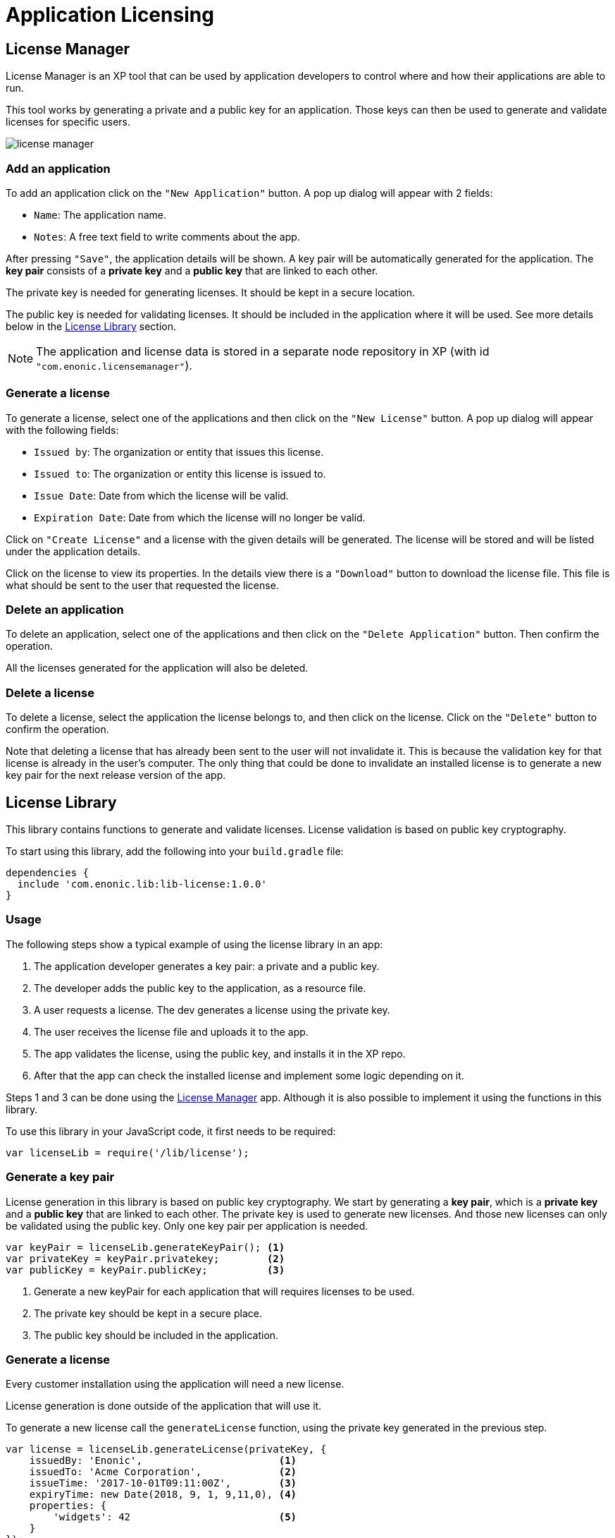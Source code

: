= Application Licensing

[[licensemanager]]
== License Manager

License Manager is an XP tool that can be used by application developers to control where and how their applications are able to run.

This tool works by generating a private and a public key for an application. Those keys can then be used to generate and validate licenses for specific users.

image::images/license-manager.png[]

=== Add an application

To add an application click on the ``"New Application"`` button. A pop up dialog will appear with 2 fields:

* ``Name``: The application name.
* ``Notes``: A free text field to write comments about the app.

After pressing ``"Save"``, the application details will be shown. A key pair will be automatically generated for the application.
The *key pair* consists of a *private key* and a *public key* that are linked to each other.

The private key is needed for generating licenses. It should be kept in a secure location.

The public key is needed for validating licenses. It should be included in the application where it will be used. See more details below in the <<licenselibrary>> section.

NOTE: The application and license data is stored in a separate node repository in XP (with id ``"com.enonic.licensemanager"``).

=== Generate a license

To generate a license, select one of the applications and then click on the ``"New License"`` button.
A pop up dialog will appear with the following fields:

* ``Issued by``: The organization or entity that issues this license.
* ``Issued to``: The organization or entity this license is issued to.
* ``Issue Date``: Date from which the license will be valid.
* ``Expiration Date``: Date from which the license will no longer be valid.

Click on ``"Create License"`` and a license with the given details will be generated. The license will be stored and will be listed under the application details.

Click on the license to view its properties. In the details view there is a ``"Download"`` button to download the license file.
This file is what should be sent to the user that requested the license.

=== Delete an application

To delete an application, select one of the applications and then click on the ``"Delete Application"`` button. Then confirm the operation.

All the licenses generated for the application will also be deleted.

=== Delete a license

To delete a license, select the application the license belongs to, and then click on the license. Click on the ``"Delete"`` button to confirm the operation.

Note that deleting a license that has already been sent to the user will not invalidate it. This is because the validation key for that license is already in the user's computer.
The only thing that could be done to invalidate an installed license is to generate a new key pair for the next release version of the app.


[[licenselibrary]]
== License Library

This library contains functions to generate and validate licenses. License validation is based on public key cryptography.

To start using this library, add the following into your `build.gradle` file:

[source,groovy]
----
dependencies {
  include 'com.enonic.lib:lib-license:1.0.0'
}
----

=== Usage

The following steps show a typical example of using the license library in an app:

1. The application developer generates a key pair: a private and a public key.
2. The developer adds the public key to the application, as a resource file.
3. A user requests a license. The dev generates a license using the private key.
4. The user receives the license file and uploads it to the app.
5. The app validates the license, using the public key, and installs it in the XP repo.
6. After that the app can check the installed license and implement some logic depending on it.

Steps 1 and 3 can be done using the <<licensemanager>> app. Although it is also possible to implement it using the functions in this library.

To use this library in your JavaScript code, it first needs to be required:

[source,js]
----
var licenseLib = require('/lib/license');
----

=== Generate a key pair

License generation in this library is based on public key cryptography. We start by generating a *key pair*, which is a *private key* and a *public key* that are linked to each other.
The private key is used to generate new licenses. And those new licenses can only be validated using the public key.
Only one key pair per application is needed.

[source,js]
----
var keyPair = licenseLib.generateKeyPair(); <1>
var privateKey = keyPair.privatekey;        <2>
var publicKey = keyPair.publicKey;          <3>
----
<1> Generate a new keyPair for each application that will requires licenses to be used.
<2> The private key should be kept in a secure place.
<3> The public key should be included in the application.

=== Generate a license

Every customer installation using the application will need a new license.

License generation is done outside of the application that will use it.

To generate a new license call the ``generateLicense`` function, using the private key generated in the previous step.

[source,js]
----
var license = licenseLib.generateLicense(privateKey, {
    issuedBy: 'Enonic',                       <1>
    issuedTo: 'Acme Corporation',             <2>
    issueTime: '2017-10-01T09:11:00Z',        <3>
    expiryTime: new Date(2018, 9, 1, 9,11,0), <4>
    properties: {
        'widgets': 42                         <5>
    }
});
----
<1> The organization or entity that issues the license.
<2> The organization or entity this license is issued to.
<3> Issue date and time, in string format in this example.
<4> Expiration date and time, using a Date object in this example.
<5> Other optional custom properties.


=== Validate a license

To validate a license from the application call the ``validateLicense`` function.

This function uses the public key to validate and decode the license string.
The public key can be passed explicitly or it can be included as a file in the application instead.
In the latter case the public key file should be placed in ```'src/main/resources/app.pub'```.

[source,js]
----
var licenseDetails = licenseLib.validateLicense({
    license: license,
    appKey: 'com.enonic.myapp'
});

var isValid = licenseDetails && !licenseDetails.expired;
if (!isValid) {
    showErrorMessage();
    return;
}

var issuedTo = licenseDetails.issuedTo;
var widgets = licenseDetails.properties.widgets;
----

IMPORTANT: It is very important that only the public key is included in the application. The private key must never be accessible, except for the issuer of licenses.


=== Installing a license

Once a license has been validated by the app, it can be installed in the XP repo.

[source,js]
----
licenseLib.installLicense({
    license: licenseStr,
    appKey: 'com.enonic.myapp'
});
----

After the license has been installed, it can be validated by just passing the ```appKey``` parameter.

[source,js]
----
licenseLib.installLicense({appKey: 'com.enonic.myapp'});
----

== API

The following functions are defined in this library.

=== `generateKeyPair`

Generates a public/private key pair to be used for license generation and validation.

*Returns*

The function will return a new key-pair object with the following properties:

* `*privateKey*` (_string_) Base64 encoded string of the private key.
* `*publicKey*` (_string_) Base64 encoded string of the public key.

=== `generateLicense`

Generates a license based on a private key and license details.

*Parameters*

* `privateKey` (_string_) Private key string.
* `license` (_object_) Object with the license details.
** `*issuedBy*` (_string_) The entity that issued this license.
** `*issuedTo*` (_string_) The entity this license is issued to.
** `*issueTime*` (_string_ | _Date_) Time when the license was issued.
** `*expiryTime*` (_string_ | _Date_) Expiration time for the license.
** `*properties*` (_object_) Custom key-value properties. Optional

*Returns*

The function will return the license string.

=== `validateLicense`

Validates a license using the public key, and returns the license details if successful.

*Parameters*

* `options` (_object_) Object with the parameters to validate a license.
** `*license*` (_string_) Encoded license string. Optional.
** `*publicKey*` (_string_) Public key. Optional.
** `*appKey*` (_string_) Application key. Optional.

*Returns*

The function will return the license details object, or null if the license is not valid.

All the parameters are optional. When called without parameters:

* it will look for the license file in 'XP_HOME/license/<appKey>.lic'. Otherwise it will check if it is installed in the repository (see `installLicense` function).
* it will look for the publicKey as a file with path "src/main/resources/app.pub" in the current app.
* it will use the current application's key.

TIP: The ``appKey`` parameter does not necessarily need to be the same as the application key.
It is possible for a group of apps to use the same license, they just need to pass the same appKey when calling the validateLicense function.

=== `installLicense`

Validates and stores a license in the XP node repo.

*Parameters*

* `options` (_object_) Object with the parameters to install a license.
** `*license*` (_string_) Encoded license string.
** `*publicKey*` (_string_) Public key to validate the license. Optional, if not set it will look for it in the current app.
** `*appKey*` (_string_) Application key.

*Returns*

The function will return ``true`` if the license was successfully installed, ``false`` otherwise.

=== `uninstallLicense`

Removes an installed license from the XP repo.

*Parameters*

* `*appKey*` (_string_) Application key.

